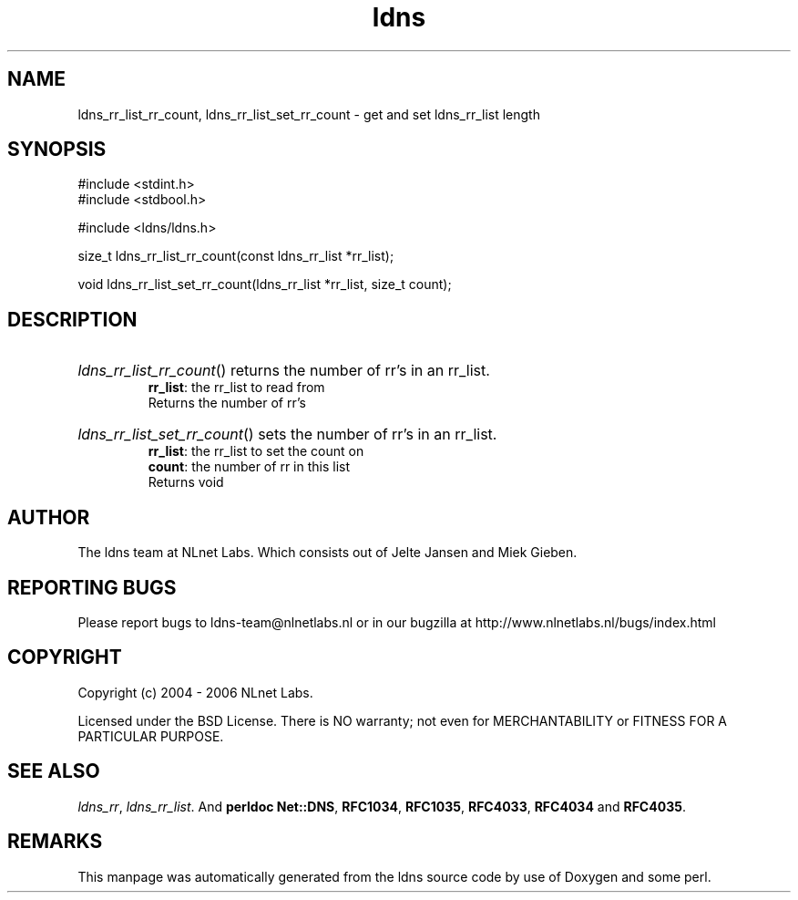 .ad l
.TH ldns 3 "30 May 2006"
.SH NAME
ldns_rr_list_rr_count, ldns_rr_list_set_rr_count \- get and set ldns_rr_list length

.SH SYNOPSIS
#include <stdint.h>
.br
#include <stdbool.h>
.br
.PP
#include <ldns/ldns.h>
.PP
size_t ldns_rr_list_rr_count(const ldns_rr_list *rr_list);
.PP
void ldns_rr_list_set_rr_count(ldns_rr_list *rr_list, size_t count);
.PP

.SH DESCRIPTION
.HP
\fIldns_rr_list_rr_count\fR()
returns the number of rr's in an rr_list.
\.br
\fBrr_list\fR: the rr_list to read from
\.br
Returns the number of rr's
.PP
.HP
\fIldns_rr_list_set_rr_count\fR()
sets the number of rr's in an rr_list.
\.br
\fBrr_list\fR: the rr_list to set the count on
\.br
\fBcount\fR: the number of rr in this list
\.br
Returns void
.PP
.SH AUTHOR
The ldns team at NLnet Labs. Which consists out of
Jelte Jansen and Miek Gieben.

.SH REPORTING BUGS
Please report bugs to ldns-team@nlnetlabs.nl or in 
our bugzilla at
http://www.nlnetlabs.nl/bugs/index.html

.SH COPYRIGHT
Copyright (c) 2004 - 2006 NLnet Labs.
.PP
Licensed under the BSD License. There is NO warranty; not even for
MERCHANTABILITY or
FITNESS FOR A PARTICULAR PURPOSE.

.SH SEE ALSO
\fIldns_rr\fR, \fIldns_rr_list\fR.
And \fBperldoc Net::DNS\fR, \fBRFC1034\fR,
\fBRFC1035\fR, \fBRFC4033\fR, \fBRFC4034\fR  and \fBRFC4035\fR.
.SH REMARKS
This manpage was automatically generated from the ldns source code by
use of Doxygen and some perl.
